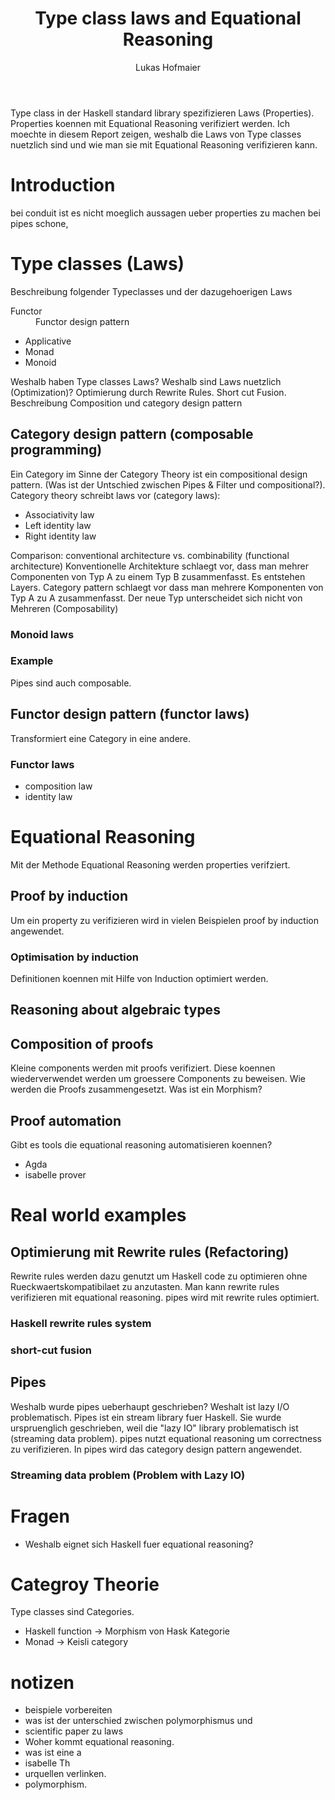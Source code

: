 #+TITLE: Type class laws and Equational Reasoning
#+AUTHOR: Lukas Hofmaier

Type class in der Haskell standard library spezifizieren Laws (Properties). 
Properties koennen mit Equational Reasoning verifiziert werden.
Ich moechte in diesem Report zeigen, weshalb die Laws von Type classes nuetzlich sind und wie man sie mit Equational Reasoning verifizieren kann.
* Introduction
 bei conduit ist es nicht moeglich aussagen ueber properties zu machen bei pipes schone,
* Type classes (Laws) 
Beschreibung folgender Typeclasses und der dazugehoerigen Laws
- Functor :: Functor design pattern
- Applicative 
- Monad
- Monoid

Weshalb haben Type classes Laws? Weshalb sind Laws nuetzlich (Optimization)?
Optimierung durch Rewrite Rules. Short cut Fusion.
Beschreibung Composition und category design pattern

** Category design pattern (composable programming)
Ein Category im Sinne der Category Theory ist ein compositional design pattern.
(Was ist der Untschied zwischen Pipes & Filter und compositional?).
Category theory schreibt laws vor (category laws):
- Associativity law
- Left identity law
- Right identity law

Comparison: conventional architecture vs. combinability (functional architecture)
Konventionelle Architekture schlaegt vor, dass man mehrer Componenten von Typ A zu einem Typ B zusammenfasst. 
Es entstehen Layers.
Category pattern schlaegt vor dass man mehrere Komponenten von Typ A zu A zusammenfasst. 
Der neue Typ unterscheidet sich nicht von Mehreren (Composability)
*** Monoid laws
*** Example
Pipes sind auch composable.
** Functor design pattern (functor laws)
Transformiert eine Category in eine andere.
*** Functor laws
- composition law
- identity law
* Equational Reasoning
Mit der Methode Equational Reasoning werden properties verifziert. 
** Proof by induction
Um ein property zu verifizieren wird in vielen Beispielen proof by induction angewendet.
*** Optimisation by induction
Definitionen koennen mit Hilfe von Induction optimiert werden.
** Reasoning about algebraic types
** Composition of proofs
Kleine components werden mit proofs verifiziert. 
Diese koennen wiederverwendet werden um groessere Components zu beweisen.
Wie werden die Proofs zusammengesetzt.
Was ist ein Morphism?
** Proof automation
Gibt es tools die equational reasoning automatisieren koennen?
- Agda
- isabelle prover
* Real world examples
** Optimierung mit Rewrite rules (Refactoring)
Rewrite rules werden dazu genutzt um Haskell code zu optimieren ohne Rueckwaertskompatibilaet zu anzutasten.
Man kann rewrite rules verifizieren mit equational reasoning.
pipes wird mit rewrite rules optimiert.
*** Haskell rewrite rules system
*** short-cut fusion

** Pipes
Weshalb wurde pipes ueberhaupt geschrieben? Weshalt ist lazy I/O problematisch.
Pipes ist ein stream library fuer Haskell. 
Sie wurde urspruenglich geschrieben, weil die "lazy IO" library problematisch ist (streaming data problem).
pipes nutzt equational reasoning um correctness zu verifizieren.
In pipes wird das category design pattern angewendet.
*** Streaming data problem (Problem with Lazy IO)


* Fragen
- Weshalb eignet sich Haskell fuer equational reasoning?
* Categroy Theorie
Type classes sind Categories.
- Haskell function -> Morphism von Hask Kategorie
- Monad -> Keisli category
* notizen 
- beispiele vorbereiten
- was ist der unterschied zwischen polymorphismus und 
- scientific paper zu laws 
- Woher kommt equational reasoning. 
- was ist eine a
- isabelle Th
- urquellen verlinken.
- polymorphism.
